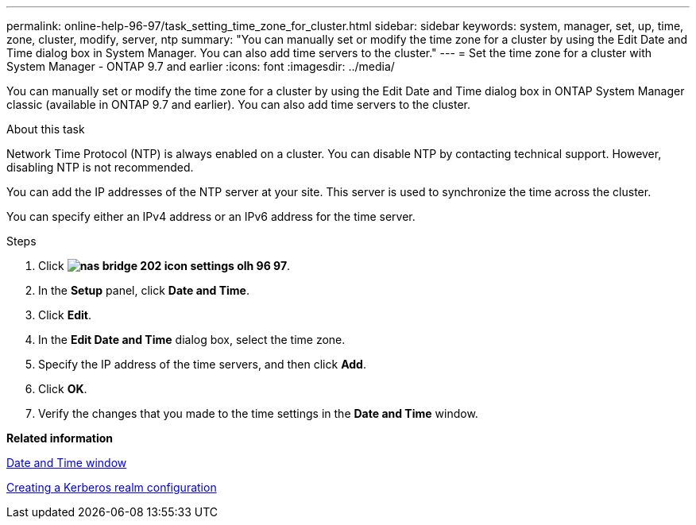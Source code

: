 ---
permalink: online-help-96-97/task_setting_time_zone_for_cluster.html
sidebar: sidebar
keywords: system, manager, set, up, time, zone, cluster, modify, server, ntp
summary: "You can manually set or modify the time zone for a cluster by using the Edit Date and Time dialog box in System Manager. You can also add time servers to the cluster."
---
= Set the time zone for a cluster with System Manager - ONTAP 9.7 and earlier
:icons: font
:imagesdir: ../media/

[.lead]
You can manually set or modify the time zone for a cluster by using the Edit Date and Time dialog box in ONTAP System Manager classic (available in ONTAP 9.7 and earlier). You can also add time servers to the cluster.

.About this task

Network Time Protocol (NTP) is always enabled on a cluster. You can disable NTP by contacting technical support. However, disabling NTP is not recommended.

You can add the IP addresses of the NTP server at your site. This server is used to synchronize the time across the cluster.

You can specify either an IPv4 address or an IPv6 address for the time server.

.Steps

. Click *image:../media/nas_bridge_202_icon_settings_olh_96_97.gif[]*.
. In the *Setup* panel, click *Date and Time*.
. Click *Edit*.
. In the *Edit Date and Time* dialog box, select the time zone.
. Specify the IP address of the time servers, and then click *Add*.
. Click *OK*.
. Verify the changes that you made to the time settings in the *Date and Time* window.

*Related information*

xref:reference_date_time_window.adoc[Date and Time window]

xref:task_creating_kerberos_realm_configurations.adoc[Creating a Kerberos realm configuration]
